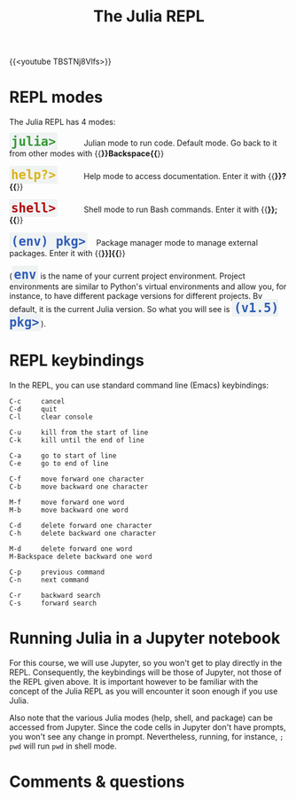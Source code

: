 #+title: The Julia REPL
#+description: Video
#+colordes: #663300
#+slug: 05_jl_repl
#+weight: 5

{{<youtube TBSTNj8Vlfs>}}

* REPL modes

The Julia REPL has 4 modes:

#+BEGIN_export html
<span style="font-family: 'Source Code Pro', 'Lucida Console', monospace; font-size: 1.4rem; padding: 0.2rem; border-radius: 5%; background-color: #f0f3f3; color: #339933"><b>julia></b></span> &nbsp;&nbsp;&nbsp;&nbsp;&nbsp;&nbsp;&nbsp;&nbsp;&nbsp;&nbsp; Julian mode to run code. Default mode. Go back to it from other modes with {{<b>}}Backspace{{</b>}}<br><br>
#+END_export

#+BEGIN_export html
<span style="font-family: 'Source Code Pro', 'Lucida Console', monospace; font-size: 1.4rem; padding: 0.2rem; border-radius: 5%; background-color: #f0f3f3; color: #dab314"><b>help?></b></span> &nbsp;&nbsp;&nbsp;&nbsp;&nbsp;&nbsp;&nbsp;&nbsp;&nbsp;&nbsp; Help mode to access documentation. Enter it with {{<b>}}?{{</b>}}<br><br>
#+END_export

#+BEGIN_export html
<span style="font-family: 'Source Code Pro', 'Lucida Console', monospace; font-size: 1.4rem; padding: 0.2rem; border-radius: 5%; background-color: #f0f3f3; color: #b30000"><b>shell></b></span> &nbsp;&nbsp;&nbsp;&nbsp;&nbsp;&nbsp;&nbsp;&nbsp;&nbsp;&nbsp; Shell mode to run Bash commands. Enter it with {{<b>}};{{</b>}}<br><br>
#+END_export

#+BEGIN_export html
<span style="font-family: 'Source Code Pro', 'Lucida Console', monospace; font-size: 1.4rem; padding: 0.2rem; border-radius: 5%; background-color: #f0f3f3; color: #2e5cb8"><b>(env) pkg></b></span> &nbsp;&nbsp; Package manager mode to manage external packages. Enter it with {{<b>}}]{{</b>}}<br><br>
#+END_export

#+BEGIN_export html
(<span style="font-family: 'Source Code Pro', 'Lucida Console', monospace; font-size: 1.4rem; padding: 0.2rem; border-radius: 5%; background-color: #f0f3f3; color: #2e5cb8"><b>env</b></span> is the name of your current project environment.
#+END_export

#+BEGIN_export html
Project environments are similar to Python's virtual environments and allow you, for instance, to have different package versions for different projects. By default, it is the current Julia version. So what you will see is <span style="font-family: 'Source Code Pro', 'Lucida Console', monospace; font-size: 1.4rem; padding: 0.2rem; border-radius: 5%; background-color: #f0f3f3; color: #2e5cb8"><b>(v1.5) pkg></b></span>).<br>
#+END_export

* REPL keybindings

In the REPL, you can use standard command line (Emacs) keybindings:

#+BEGIN_example
C-c		cancel
C-d		quit
C-l		clear console

C-u		kill from the start of line
C-k		kill until the end of line

C-a		go to start of line
C-e		go to end of line

C-f		move forward one character
C-b		move backward one character

M-f		move forward one word
M-b		move backward one word

C-d		delete forward one character
C-h		delete backward one character

M-d		delete forward one word
M-Backspace	delete backward one word

C-p		previous command
C-n		next command

C-r		backward search
C-s		forward search
#+END_example

* Running Julia in a Jupyter notebook

For this course, we will use Jupyter, so you won't get to play directly in the REPL. Consequently, the keybindings will be those of Jupyter, not those of the REPL given above. It is important however to be familiar with the concept of the Julia REPL as you will encounter it soon enough if you use Julia.

Also note that the various Julia modes (help, shell, and package) can be accessed from Jupyter. Since the code cells in Jupyter don't have prompts, you won't see any change in prompt. Nevertheless, running, for instance, ~; pwd~ will run ~pwd~ in shell mode.

* Comments & questions
